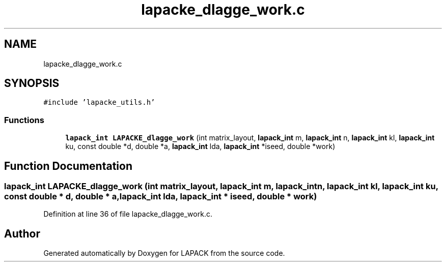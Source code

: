 .TH "lapacke_dlagge_work.c" 3 "Tue Nov 14 2017" "Version 3.8.0" "LAPACK" \" -*- nroff -*-
.ad l
.nh
.SH NAME
lapacke_dlagge_work.c
.SH SYNOPSIS
.br
.PP
\fC#include 'lapacke_utils\&.h'\fP
.br

.SS "Functions"

.in +1c
.ti -1c
.RI "\fBlapack_int\fP \fBLAPACKE_dlagge_work\fP (int matrix_layout, \fBlapack_int\fP m, \fBlapack_int\fP n, \fBlapack_int\fP kl, \fBlapack_int\fP ku, const double *d, double *a, \fBlapack_int\fP lda, \fBlapack_int\fP *iseed, double *work)"
.br
.in -1c
.SH "Function Documentation"
.PP 
.SS "\fBlapack_int\fP LAPACKE_dlagge_work (int matrix_layout, \fBlapack_int\fP m, \fBlapack_int\fP n, \fBlapack_int\fP kl, \fBlapack_int\fP ku, const double * d, double * a, \fBlapack_int\fP lda, \fBlapack_int\fP * iseed, double * work)"

.PP
Definition at line 36 of file lapacke_dlagge_work\&.c\&.
.SH "Author"
.PP 
Generated automatically by Doxygen for LAPACK from the source code\&.
